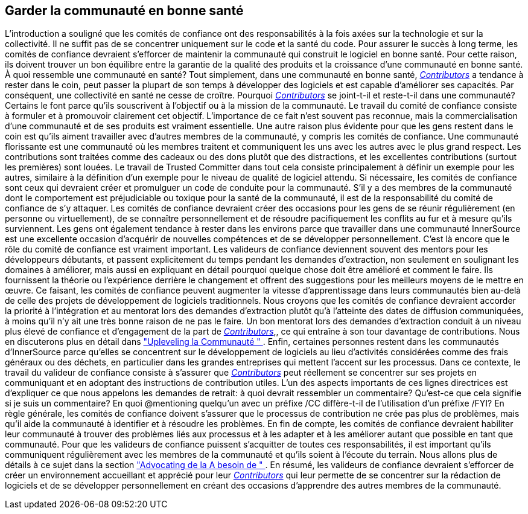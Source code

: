 == Garder la communauté en bonne santé
L'introduction a souligné que les comités de confiance ont des responsabilités à la fois axées sur la technologie et sur la collectivité.
Il ne suffit pas de se concentrer uniquement sur le code et la santé du code.
Pour assurer le succès à long terme, les comités de confiance devraient s'efforcer de maintenir la communauté qui construit le logiciel en bonne santé.
Pour cette raison, ils doivent trouver un bon équilibre entre la garantie de la qualité des produits et la croissance d'une communauté en bonne santé.
À quoi ressemble une communauté en santé?
Tout simplement, dans une communauté en bonne santé, https://innersourcecommons.org/learn/learning-path/contributor[_Contributors_] a tendance à rester dans le coin, peut passer la plupart de son temps à développer des logiciels et est capable d'améliorer ses capacités.
Par conséquent, une collectivité en santé ne cesse de croître.
Pourquoi https://innersourcecommons.org/learn/learning-path/contributor[_Contributors_] se joint-t-il et reste-t-il dans une communauté?
Certains le font parce qu'ils souscrivent à l'objectif ou à la mission de la communauté.
Le travail du comité de confiance consiste à formuler et à promouvoir clairement cet objectif.
L'importance de ce fait n'est souvent pas reconnue, mais la commercialisation d'une communauté et de ses produits est vraiment essentielle.
Une autre raison plus évidente pour que les gens restent dans le coin est qu'ils aiment travailler avec d'autres membres de la communauté, y compris les comités de confiance.
Une communauté florissante est une communauté où les membres traitent et communiquent les uns avec les autres avec le plus grand respect.
Les contributions sont traitées comme des cadeaux ou des dons plutôt que des distractions, et les excellentes contributions (surtout les premières) sont louées.
Le travail de Trusted Committer dans tout cela consiste principalement à définir un exemple pour les autres, similaire à la définition d'un exemple pour le niveau de qualité de logiciel attendu.
Si nécessaire, les comités de confiance sont ceux qui devraient créer et promulguer un code de conduite pour la communauté.
S'il y a des membres de la communauté dont le comportement est préjudiciable ou toxique pour la santé de la communauté, il est de la responsabilité du comité de confiance de s'y attaquer.
Les comités de confiance devraient créer des occasions pour les gens de se réunir régulièrement (en personne ou virtuellement), de se connaître personnellement et de résoudre pacifiquement les conflits au fur et à mesure qu'ils surviennent.
Les gens ont également tendance à rester dans les environs parce que travailler dans une communauté InnerSource est une excellente occasion d'acquérir de nouvelles compétences et de se développer personnellement.
C'est là encore que le rôle du comité de confiance est vraiment important.
Les valideurs de confiance deviennent souvent des mentors pour les développeurs débutants, et passent explicitement du temps pendant les demandes d'extraction, non seulement en soulignant les domaines à améliorer, mais aussi en expliquant en détail pourquoi quelque chose doit être amélioré et comment le faire.
Ils fournissent la théorie ou l'expérience derrière le changement et offrent des suggestions pour les meilleurs moyens de le mettre en œuvre.
Ce faisant, les comités de confiance peuvent augmenter la vitesse d'apprentissage dans leurs communautés bien au-delà de celle des projets de développement de logiciels traditionnels.
Nous croyons que les comités de confiance devraient accorder la priorité à l'intégration et au mentorat lors des demandes d'extraction plutôt qu'à l'atteinte des dates de diffusion communiquées, à moins qu'il n'y ait une très bonne raison de ne pas le faire.
Un bon mentorat lors des demandes d'extraction conduit à un niveau plus élevé de confiance et d'engagement de la part de https://innersourcecommons.org/learn/learning-path/contributor[_Contributors_],, ce qui entraîne à son tour davantage de contributions.
Nous en discuterons plus en détail dans https://innersourcecommons.org/learn/learning-path/trusted-committer/04/["Upleveling la Communauté " ].
Enfin, certaines personnes restent dans les communautés d'InnerSource parce qu'elles se concentrent sur le développement de logiciels au lieu d'activités considérées comme des frais généraux ou des déchets, en particulier dans les grandes entreprises qui mettent l'accent sur les processus.
Dans ce contexte, le travail du valideur de confiance consiste à s'assurer que https://innersourcecommons.org/learn/learning-path/contributor[_Contributors_] peut réellement se concentrer sur ses projets en communiquant et en adoptant des instructions de contribution utiles.
L'un des aspects importants de ces lignes directrices est d'expliquer ce que nous appelons les demandes de retrait: à quoi devrait ressembler un commentaire?
Qu'est-ce que cela signifie si je suis un commentaire?
En quoi @mentioning quelqu'un avec un préfixe /CC diffère-t-il de l'utilisation d'un préfixe /FYI?
En règle générale, les comités de confiance doivent s'assurer que le processus de contribution ne crée pas plus de problèmes, mais qu'il aide la communauté à identifier et à résoudre les problèmes.
En fin de compte, les comités de confiance devraient habiliter leur communauté à trouver des problèmes liés aux processus et à les adapter et à les améliorer autant que possible en tant que communauté.
Pour que les valideurs de confiance puissent s'acquitter de toutes ces responsabilités, il est important qu'ils communiquent régulièrement avec les membres de la communauté et qu'ils soient à l'écoute du terrain.
Nous allons plus de détails à ce sujet dans la section https://innersourcecommons.org/learn/learning-path/trusted-committer/06/["Advocating de la
A besoin de " ].
En résumé, les valideurs de confiance devraient s'efforcer de créer un environnement accueillant et apprécié pour leur https://innersourcecommons.org/learn/learning-path/contributor[_Contributors_] qui leur permette de se concentrer sur la rédaction de logiciels et de se développer personnellement en créant des occasions d'apprendre des autres membres de la communauté.
